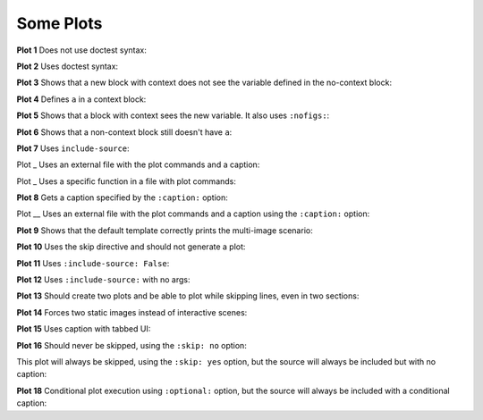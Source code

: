 ##########
Some Plots
##########

**Plot 1** Does not use doctest syntax:

.. pyvista-plot::

    import pyvista
    pyvista.Sphere().plot()


**Plot 2** Uses doctest syntax:

.. pyvista-plot::
    :format: doctest

    >>> import pyvista
    >>> pyvista.Cube().plot()


**Plot 3** Shows that a new block with context does not see the variable defined
in the no-context block:

.. pyvista-plot::
    :context:

    assert 'a' not in globals()


**Plot 4** Defines ``a`` in a context block:

.. pyvista-plot::
    :context:

    a = 10
    import pyvista
    pyvista.Plane().plot()


**Plot 5** Shows that a block with context sees the new variable. It also uses
``:nofigs:``:

.. pyvista-plot::
    :context:
    :nofigs:

    assert a == 10


**Plot 6** Shows that a non-context block still doesn't have ``a``:

.. pyvista-plot::

    assert 'a' not in globals()


**Plot 7** Uses ``include-source``:

.. pyvista-plot::
    :include-source: True

    # Only a comment


Plot _ Uses an external file with the plot commands and a caption:

.. pyvista-plot:: plot_cone.py
   :force_static:

   This is the caption for plot 8.


Plot _ Uses a specific function in a file with plot commands:

.. pyvista-plot:: plot_polygon.py plot_poly


**Plot 8** Gets a caption specified by the ``:caption:`` option:

.. pyvista-plot::
   :force_static:
   :caption: Plot 8 uses the caption option.

   import pyvista
   pyvista.Disc().plot()


Plot __ Uses an external file with the plot commands and a caption
using the ``:caption:`` option:

.. pyvista-plot:: plot_cone.py
   :force_static:
   :caption: This is the caption for plot_cone.py


**Plot 9** Shows that the default template correctly prints the multi-image
scenario:

.. pyvista-plot::
   :force_static:
   :caption: This caption applies to both plots.

   import pyvista
   pyvista.Text3D('hello').plot()

   pyvista.Text3D('world').plot()


**Plot 10** Uses the skip directive and should not generate a plot:

.. pyvista-plot::

   import pyvista
   pyvista.Sphere().plot()  # doctest:+SKIP


**Plot 11** Uses ``:include-source: False``:

.. pyvista-plot::
    :include-source: False

    # you should not be reading this right now


**Plot 12** Uses ``:include-source:`` with no args:

.. pyvista-plot::
    :include-source:

    # should be printed: include-source with no args


**Plot 13** Should create two plots and be able to plot while skipping
lines, even in two sections:

.. pyvista-plot::

    >>> import pyvista
    >>> pyvista.Sphere().plot(color='blue',
    ...                       cpos='xy')

    >>> pyvista.Sphere().plot(color='red',
    ...                       cpos='xy')


**Plot 14** Forces two static images instead of interactive scenes:

.. pyvista-plot::
   :force_static:

   >>> import pyvista
   >>> pyvista.Sphere().plot(color='blue',
   ...                       cpos='xy')

   >>> pyvista.Sphere().plot(color='red',
   ...                       cpos='xy')


**Plot 15** Uses caption with tabbed UI:

.. pyvista-plot::
   :caption: Plot 15 uses the caption option with tabbed UI.

   import pyvista
   pyvista.Disc().plot()


**Plot 16** Should never be skipped, using the ``:skip: no`` option:

.. pyvista-plot::
   :skip: no
   :caption: Plot 16 will never be skipped

   import pyvista
   pyvista.Cube().plot()


This plot will always be skipped, using the ``:skip: yes`` option,
but the source will always be included but with no caption:

.. pyvista-plot::
   :skip: yes
   :caption: This plot will always be skipped with no caption

   # should be printed: skip is enforced


**Plot 18** Conditional plot execution using ``:optional:`` option,
but the source will always be included with a conditional caption:

.. pyvista-plot::
   :optional:
   :caption: This plot may be skipped with no caption

   import pyvista
   pyvista.Cube().plot()
